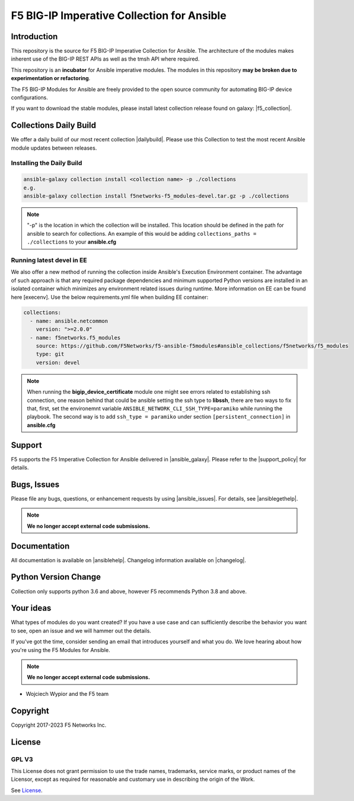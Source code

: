 .. raw:: html

   <!--
   Copyright 2015-2019 F5 Networks Inc.

   Licensed under the Apache License, Version 2.0 (the "License");
   you may not use this file except in compliance with the License.
   You may obtain a copy of the License at

      http://www.apache.org/licenses/LICENSE-2.0

   Unless required by applicable law or agreed to in writing, software
   distributed under the License is distributed on an "AS IS" BASIS,
   WITHOUT WARRANTIES OR CONDITIONS OF ANY KIND, either express or implied.
   See the License for the specific language governing permissions and
   limitations under the License.
   -->

F5 BIG-IP Imperative Collection for Ansible
===========================================

|travis badge| |shippable badge|

Introduction
------------

This repository is the source for F5 BIG-IP Imperative Collection for Ansible.
The architecture of the modules makes inherent use of the BIG-IP REST APIs as well as the tmsh API where required.

This repository is an **incubator** for Ansible imperative modules. The modules in this repository **may be
broken due to experimentation or refactoring**.

The F5 BIG-IP Modules for Ansible are freely provided to the open source community for automating BIG-IP device configurations.

If you want to download the stable modules, please install latest collection release found on galaxy: |f5_collection|.


Collections Daily Build
-----------------------

We offer a daily build of our most recent collection |dailybuild|. Please use this Collection to test the most
recent Ansible module updates between releases.

Installing the Daily Build
~~~~~~~~~~~~~~~~~~~~~~~~~~
.. code-block:: shell

    ansible-galaxy collection install <collection name> -p ./collections
    e.g.
    ansible-galaxy collection install f5networks-f5_modules-devel.tar.gz -p ./collections

.. note::

   "-p" is the location in which the collection will be installed. This location should be defined in the path for
   ansible to search for collections. An example of this would be adding ``collections_paths = ./collections``
   to your **ansible.cfg**

Running latest devel in EE
~~~~~~~~~~~~~~~~~~~~~~~~~~
We also offer a new method of running the collection inside Ansible's Execution Environment container.
The advantage of such approach is that any required package dependencies and minimum supported Python versions are
installed in an isolated container which minimizes any environment related issues during runtime. More information on EE
can be found here [execenv]. Use the below requirements.yml file when building EE container:

.. code-block:: yaml

    collections:
      - name: ansible.netcommon
        version: ">=2.0.0"
      - name: f5networks.f5_modules
        source: https://github.com/F5Networks/f5-ansible-f5modules#ansible_collections/f5networks/f5_modules
        type: git
        version: devel

.. note::

   When running the **bigip_device_certificate** module one might see errors related to establishing ssh connection,
   one reason behind that could be ansible setting the ssh type to **libssh**, there are two ways to fix that,
   first, set the environemnt variable ``ANSIBLE_NETWORK_CLI_SSH_TYPE=paramiko`` while running the playbook.
   The second way is to add ``ssh_type = paramiko`` under section ``[persistent_connection]`` in **ansible.cfg**

Support
-------
F5 supports the F5 Imperative Collection for Ansible delivered in |ansible_galaxy|. Please refer to the |support_policy| for details.


Bugs, Issues
------------

Please file any bugs, questions, or enhancement requests by using |ansible_issues|. For details, see |ansiblegethelp|.

.. note:: **We no longer accept external code submissions.**

Documentation
-------------

All documentation is available on |ansiblehelp|.
Changelog information available on |changelog|.

Python Version Change
--------------------------
Collection only supports python 3.6 and above, however F5 recommends Python 3.8 and above.

Your ideas
----------

What types of modules do you want created? If you have a use case and can sufficiently describe the behavior you want to see, open an issue and we will hammer out the details.

If you've got the time, consider sending an email that introduces yourself and what you do. We love hearing about how you're using the F5 Modules for Ansible.

.. note:: **We no longer accept external code submissions.**

- Wojciech Wypior and the F5 team 

Copyright
---------

Copyright 2017-2023 F5 Networks Inc.


License
-------

GPL V3
~~~~~~

This License does not grant permission to use the trade names, trademarks, service marks, or product names of the Licensor, except as required for reasonable and customary use in describing the origin of the Work.

See `License`_.


.. |travis badge| image:: https://travis-ci.com/F5Networks/f5-ansible.svg?branch=devel
    :target: https://travis-ci.com/F5Networks/f5-ansible
    :alt: Build Status

.. |shippable badge| image:: https://api.shippable.com/projects/57c88ded5a5c0d0f0012c53e/badge?branch=devel
    :target: https://app.shippable.com/github/F5Networks/f5-ansible
    :alt: Shippable Status

.. _License: https://github.com/F5Networks/f5-ansible/blob/devel/COPYING


.. |dailybuild| raw:: html

   <a href="https://f5-ansible.s3.amazonaws.com/collections/f5networks-f5_modules-devel.tar.gz" target="_blank">here</a>

.. |f5_collection| raw:: html

   <a href="https://galaxy.ansible.com/f5networks/f5_modules" target="_blank">F5 Ansible Modules Collection</a>

.. |ansible_galaxy| raw:: html

   <a href="https://galaxy.ansible.com/f5networks/f5_modules" target="_blank">Ansible Galaxy</a>

.. |support_policy| raw:: html

   <a href="https://f5.com/support/support-policies" target="_blank">F5 Ansible Support Policy</a>

.. |ansible_issues| raw:: html

   <a href="https://github.com/F5Networks/f5-ansible/issues" target="_blank">Github Issues</a>

.. |ansiblehelp| raw:: html

   <a href="http://clouddocs.f5.com/products/orchestration/ansible/devel/" target="_blank">clouddocs.f5.com</a>

.. |ansibleguidelines| raw:: html

   <a href="http://clouddocs.f5.com/products/orchestration/ansible/devel/development/guidelines.html" target="_blank">Guidelines</a>

.. |ansiblegethelp| raw:: html

   <a href="http://clouddocs.f5.com/products/orchestration/ansible/devel/usage/support.html" target="_blank">Get Help</a>

.. |slacklink| raw:: html

   <a href="https://f5cloudsolutions.herokuapp.com/" target="_blank">Slack channel</a>

.. |changelog| raw:: html

   <a href="https://github.com/F5Networks/f5-ansible/blob/devel/ansible_collections/f5networks/f5_modules/CHANGELOG.rst" target="_blank">Changelogs</a>

